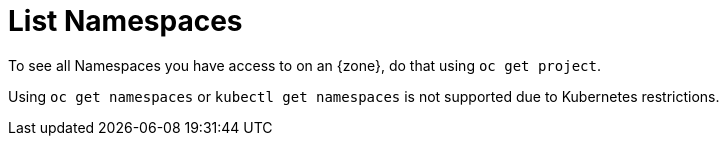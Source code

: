 = List Namespaces

To see all Namespaces you have access to on an {zone}, do that using `oc get project`.

Using `oc get namespaces` or `kubectl get namespaces` is not supported due to Kubernetes restrictions.
